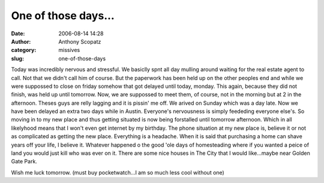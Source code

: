 One of those days...
####################
:date: 2006-08-14 14:28
:author: Anthony Scopatz
:category: missives
:slug: one-of-those-days

Today was incredibly nervous and stressful. We basiclly spnt all day
mulling around waiting for the real estate agent to call. Not that we
didn't call him of course. But the paperwork has been held up on the
other peoples end and while we were suppossed to close on friday somehow
that got delayed until today, monday. This again, because they did not
finish, was held up until tomorrow. Now, we are suppossed to meet them,
of course, not in the morning but at 2 in the afternoon. Theses guys are
relly lagging and it is pissin' me off. We arived on Sunday which was a
day late. Now we have been delayed an extra two days while in Austin.
Everyone's nervousness is simply feededing everyone else's. So moving in
to my new place and thus getting situated is now being forstalled until
tomorrow afternoon. Which in all likelyhood means that I won't even get
internet by my birthday. The phone situation at my new place is, believe
it or not as complicated as getting the new place. Everything is a
headache. When it is said that purchasing a home can shave years off
your life, I believe it. Whatever happened o the good 'ole days of
homesteading where if you wanted a peice of land you would just kill who
was ever on it. There are some nice houses in The City that I would
like...maybe near Golden Gate Park.

Wish me luck tomorrow. (must buy pocketwatch...I am so much less cool
without one)
